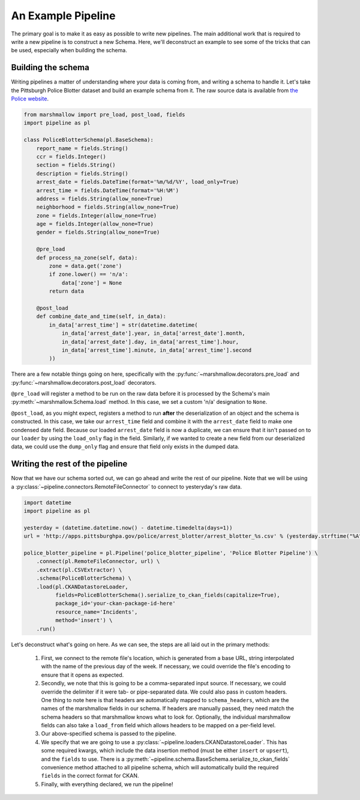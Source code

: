 An Example Pipeline
===================

The primary goal is to make it as easy as possible to write new pipelines. The main additional work that is required to write a new pipeline is to construct a new Schema. Here, we'll deconstruct an example to see some of the tricks that can be used, especially when building the schema.

Building the schema
-------------------

Writing pipelines a matter of understanding where your data is coming from, and writing a schema to handle it. Let's take the Pittsburgh Police Blotter dataset and build an example schema from it. The raw source data is available from `the Police website <http://communitysafety.pittsburghpa.gov/Blotter.aspx>`_.

.. code-block:: python

    from marshmallow import pre_load, post_load, fields
    import pipeline as pl

    class PoliceBlotterSchema(pl.BaseSchema):
        report_name = fields.String()
        ccr = fields.Integer()
        section = fields.String()
        description = fields.String()
        arrest_date = fields.DateTime(format='%m/%d/%Y', load_only=True)
        arrest_time = fields.DateTime(format='%H:%M')
        address = fields.String(allow_none=True)
        neighborhood = fields.String(allow_none=True)
        zone = fields.Integer(allow_none=True)
        age = fields.Integer(allow_none=True)
        gender = fields.String(allow_none=True)

        @pre_load
        def process_na_zone(self, data):
            zone = data.get('zone')
            if zone.lower() == 'n/a':
                data['zone'] = None
            return data

        @post_load
        def combine_date_and_time(self, in_data):
            in_data['arrest_time'] = str(datetime.datetime(
                in_data['arrest_date'].year, in_data['arrest_date'].month,
                in_data['arrest_date'].day, in_data['arrest_time'].hour,
                in_data['arrest_time'].minute, in_data['arrest_time'].second
            ))

There are a few notable things going on here, specifically with the :py:func:`~marshmallow.decorators.pre_load` and :py:func:`~marshmallow.decorators.post_load` decorators.

``@pre_load`` will register a method to be run on the raw data before it is processed by the Schema's main :py:meth:`~marshmallow.Schema.load` method. In this case, we set a custom 'n/a' designation to ``None``.

``@post_load``, as you might expect, registers a method to run **after** the deserialization of an object and the schema is constructed. In this case, we take our ``arrest_time`` field and combine it with the ``arrest_date`` field to make one condensed date field. Because our loaded ``arrest_date`` field is now a duplicate, we can ensure that it isn't passed on to our ``loader`` by using the ``load_only`` flag in the field. Similarly, if we wanted to create a new field from our deserialized data, we could use the ``dump_only`` flag and ensure that field only exists in the dumped data.

Writing the rest of the pipeline
--------------------------------

Now that we have our schema sorted out, we can go ahead and write the rest of our pipeline. Note that we will be using a :py:class:`~pipeline.connectors.RemoteFileConnector` to connect to yesteryday's raw data.

.. code-block:: python

    import datetime
    import pipeline as pl

    yesterday = (datetime.datetime.now() - datetime.timedelta(days=1))
    url = 'http://apps.pittsburghpa.gov/police/arrest_blotter/arrest_blotter_%s.csv' % (yesterday.strftime("%A"))

    police_blotter_pipeline = pl.Pipeline('police_blotter_pipeline', 'Police Blotter Pipeline') \
        .connect(pl.RemoteFileConnector, url) \
        .extract(pl.CSVExtractor) \
        .schema(PoliceBlotterSchema) \
        .load(pl.CKANDatastoreLoader,
              fields=PoliceBlotterSchema().serialize_to_ckan_fields(capitalize=True),
              package_id='your-ckan-package-id-here'
              resource_name='Incidents',
              method='insert') \
        .run()

Let's deconstruct what's going on here. As we can see, the steps are all laid out in the primary methods:

    1. First, we connect to the remote file's location, which is generated from a base URL, string interpolated with the name of the previous day of the week. If necessary, we could override the file's encoding to ensure that it opens as expected.
    2. Secondly, we note that this is going to be a comma-separated input source. If necessary, we could override the delimiter if it were tab- or pipe-separated data. We could also pass in custom headers. One thing to note here is that headers are automatically mapped to ``schema_headers``, which are the names of the marshmallow fields in our schema. If headers are manually passed, they need match the schema headers so that marshmallow knows what to look for. Optionally, the individual marshmallow fields can also take a ``load_from`` field which allows headers to be mapped on a per-field level.
    3. Our above-specified schema is passed to the pipeline.
    4. We specify that we are going to use a :py:class:`~pipeline.loaders.CKANDatastoreLoader`. This has some required kwargs, which include the data insertion method (must be either ``insert`` or ``upsert``), and the ``fields`` to use. There is a :py:meth:`~pipeline.schema.BaseSchema.serialize_to_ckan_fields` convenience method attached to all pipeline schema, which will automatically build the required ``fields`` in the correct format for CKAN.
    5. Finally, with everything declared, we run the pipeline!
